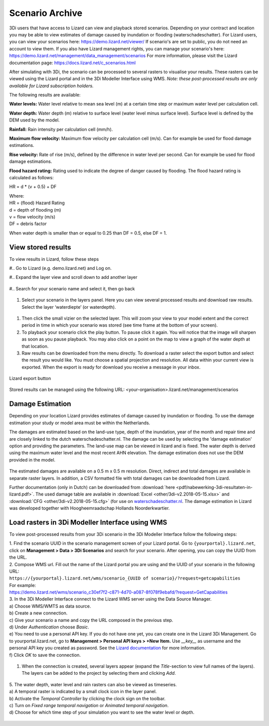 .. _scenario_archive:

Scenario Archive
=================

3Di users that have access to Lizard can view and playback stored scenarios. Depending on your contract and location you may be able to view estimates of damage caused by inundation or flooding (waterschadeschatter).
For Lizard users, you can view your scenarios here: https://demo.lizard.net/viewer/
If scenario's are set to public, you do not need an account to view them.
If you also have Lizard management rights, you can manage your scenario's here: https://demo.lizard.net/management/data_management/scenarios
For more information, please visit the Lizard documentation page: https://docs.lizard.net/c_scenarios.html 


After simulating with 3Di, the scenario can be processed to several rasters to visualise your results. These rasters can be viewed using the Lizard portal and in the 3Di Modeller Interface using WMS. *Note: these post-processed results are only available for Lizard subscription holders.*

The following results are available: 

**Water levels:**
Water level relative to mean sea level (m) at a certain time step or maximum water level per calculation cell. 

**Water depth:**
Water depth (m) relative to surface level (water level minus surface level). Surface level is defined by the DEM used by the model. 

**Rainfall:**
Rain intensity per calculation cell (mm/h).

**Maximum flow velocity:**
Maximum flow velocity per calculation cell (m/s). Can for example be used for flood damage estimations. 

**Rise velocity:** 
Rate of rise (m/s), defined by the difference in water level per second. Can for example be used for flood damage estimations. 

**Flood hazard rating:**
Rating used to indicate the degree of danger caused by flooding. 
The flood hazard rating is calculated as follows: 

HR = d * (v + 0.5) + DF

| Where:
| HR = (flood) Hazard Rating
| d = depth of flooding (m)
| v = flow velocity (m/s)
| DF = debris factor 

When water depth is smaller than or equal to 0.25 than DF = 0.5, else DF = 1. 



View stored results
---------------------

To view results in Lizard, follow these steps


#.. Go to Lizard (e.g. demo.lizard.net) and Log on.

#.. Expand the layer view and scroll down to add another layer

.. figure:: image/d_lizard_add_layer.png
   :alt: Lizard add layer

#.. Search for your scenario name and select it, then go back

.. figure:: image/d_lizard_add_layer2.png
   :alt: Lizard add layer 2

#. Select your scenario in the layers panel. Here you can view several processed results and download raw results. Select the layer ‘waterdiepte’ (or waterdepth).

.. figure:: image/d_lizard_select_layer.png
   :alt: Lizard select layer

#. Then click the small vizier on the selected layer. This will zoom your view to your model extent and the correct period in time in which your scenario was stored (see time frame at the bottom of your screen).

#. To playback your scenario click the play button. To pause click it again. You will notice that the image will sharpen as soon as you pause playback. You may also click on a point on the map to view a graph of the water depth at that location.

#. Raw results can be downloaded from the menu directly. To download a raster select the export button and select the result you would like. You must choose a spatial projection and resolution. All data within your current view is exported. When the export is ready for download you receive a message in your inbox.

.. figure:: image/d_export_button.png
   :scale: 90%
   :alt: Lizard export button
   :align: center
   
   Lizard export button
   
Stored results can be managed using the following URL: <your-organisation>.lizard.net/management/scenarios

Damage Estimation 
---------------------

Depending on your location Lizard provides estimates of damage caused by inundation or flooding. To use the damage estimation your study or model area must be within the Netherlands. 

The damages are estimated based on the land-use type, depth of the inundation, year of the month and repair time and are closely linked to the dutch waterschadeschatter.nl. The damage can be used by selecting the 'damage estimation' option and providing the parameters. The land-use map can be viewed in lizard and is fixed. The water depth is derived using the maximum water level and the most recent AHN elevation. The damage estimation does not use the DEM provided in the model.


.. figure:: image/d_store_results.png
   :alt: Store results
   
.. figure:: image/d_store_results2.png
   :alt: Store results 2

The estimated damages are available on a 0.5 m x 0.5 m resolution. Direct, indirect and total damages are available in separate raster layers. In addition, a CSV formatted file with total damages can be downloaded from Lizard.

Further documentation (only in Dutch) can be downloaded from :download:`here <pdf/nabewerking-3di-resultaten-in-lizard.pdf>`. The used damage table are available in :download:`Excel <other/3di-v2.2018-05-15.xlsx>` and :download:`CFG <other/3di-v2.2018-05-15.cfg>` (for use on `waterschadeschatter.nl <https://www.waterschadeschatter.nl>`_. The damage estimation in Lizard was developed together with Hoogheemraadschap Hollands Noorderkwartier.





Load rasters in 3Di Modeller Interface using WMS
-------------------------------------------------
To view post-processed results from your 3Di scenario in the 3Di Modeller Interface follow the following steps: 

| 1. Find the scenario UUID in the scenario management screen of your Lizard portal. Go to ``{yourportal}.lizard.net``, click on **Management > Data > 3Di Scenarios** and search for your scenario. After opening, you can copy the UUID from the URL. 

| 2. Compose WMS url. Fill out the name of the Lizard portal you are using and the UUID of your scenario in the following URL: 
| ``https://{yourportal}.lizard.net/wms/scenario_{UUID of scenario}/?request=getcapabilities``

| For example: 
| https://demo.lizard.net/wms/scenario_c30ef7f2-c871-4d70-a087-8f078f9ebafd/?request=GetCapabilities

.. TODO: dit moet helemaal anders, kan eigenlijk allemaal weg. In lizard docs pull request: https://docs.lizard.net/e_lizardwms.html#di-scenarios. aanpassen. uitleggen scenario>dan kun je het gewoon kopieeren. en dan hier naar lizard docs verwijzen. 

| 3. In the 3Di Modeller Interface connect to the Lizard WMS server using the Data Source Manager. 
| a) Choose WMS/WMTS as data source.
| b) Create a new connection.
| c) Give your scenario a name and copy the URL composed in the previous step. 
| d) Under *Authentication* choose *Basic*.
| e) You need to use a personal API key. If you do not have one yet, you can create one in the Lizard 3Di Management. Go to yourportal.lizard.net, go to **Management > Personal API keys > +New Item.** Use *__key__* as username and the personal API key you created as password. See the `Lizard documentation <https://docs.lizard.net/d_apitechnical.html#apiauthenticationanchor>`_ for more information. 
| f) Click *OK* to save the connection. 

.. figure:: image/d_wms_connection.png
    :alt: Create WMS connection in QGIS

1. When the connection is created, several layers appear (expand the *Title*-section to view full names of the layers). The layers can be added to the project by selecting them and clicking *Add*. 

.. figure:: image/d_wms_layers_3di.png
    :alt: 3Di WMS layers

| 5. The water depth, water level and rain rasters can also be viewed as timeseries.
| a) A temporal raster is indicated by a small clock icon in the layer panel.
| b) Activate the *Temporal Controller* by clicking the clock sign on the toolbar.
| c) Turn on *Fixed range temporal navigation* or *Animated temporal navigation*.
| d) Choose for which time step of your simulation you want to see the water level or depth. 

.. figure:: image/d_wms_temporal_controller_rasters.png
    :alt: Temporal Controller WMS layers

